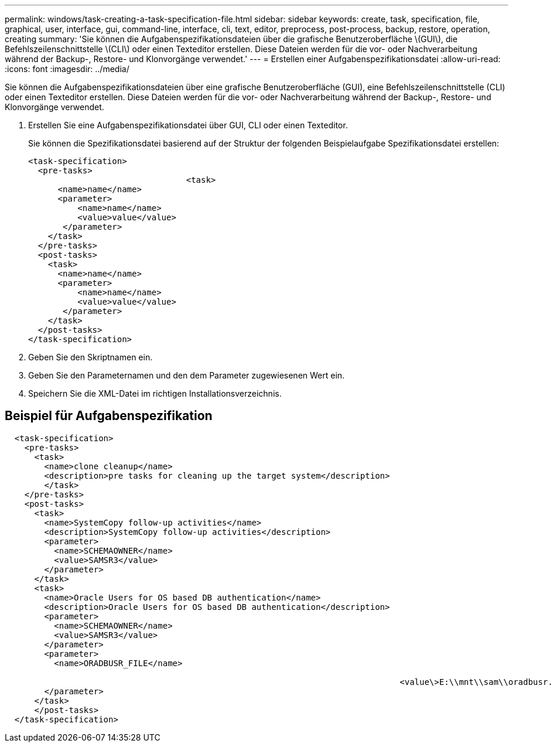 ---
permalink: windows/task-creating-a-task-specification-file.html 
sidebar: sidebar 
keywords: create, task, specification, file, graphical, user, interface, gui, command-line, interface, cli, text, editor, preprocess, post-process, backup, restore, operation, creating 
summary: 'Sie können die Aufgabenspezifikationsdateien über die grafische Benutzeroberfläche \(GUI\), die Befehlszeilenschnittstelle \(CLI\) oder einen Texteditor erstellen. Diese Dateien werden für die vor- oder Nachverarbeitung während der Backup-, Restore- und Klonvorgänge verwendet.' 
---
= Erstellen einer Aufgabenspezifikationsdatei
:allow-uri-read: 
:icons: font
:imagesdir: ../media/


[role="lead"]
Sie können die Aufgabenspezifikationsdateien über eine grafische Benutzeroberfläche (GUI), eine Befehlszeilenschnittstelle (CLI) oder einen Texteditor erstellen. Diese Dateien werden für die vor- oder Nachverarbeitung während der Backup-, Restore- und Klonvorgänge verwendet.

. Erstellen Sie eine Aufgabenspezifikationsdatei über GUI, CLI oder einen Texteditor.
+
Sie können die Spezifikationsdatei basierend auf der Struktur der folgenden Beispielaufgabe Spezifikationsdatei erstellen:

+
[listing]
----

<task-specification>
  <pre-tasks>
				<task>
      <name>name</name>
      <parameter>
          <name>name</name>
          <value>value</value>
       </parameter>
    </task>
  </pre-tasks>
  <post-tasks>
    <task>
      <name>name</name>
      <parameter>
          <name>name</name>
          <value>value</value>
       </parameter>
    </task>
  </post-tasks>
</task-specification>
----
. Geben Sie den Skriptnamen ein.
. Geben Sie den Parameternamen und den dem Parameter zugewiesenen Wert ein.
. Speichern Sie die XML-Datei im richtigen Installationsverzeichnis.




== Beispiel für Aufgabenspezifikation

[listing]
----

  <task-specification>
    <pre-tasks>
      <task>
        <name>clone cleanup</name>
        <description>pre tasks for cleaning up the target system</description>
        </task>
    </pre-tasks>
    <post-tasks>
      <task>
        <name>SystemCopy follow-up activities</name>
        <description>SystemCopy follow-up activities</description>
        <parameter>
          <name>SCHEMAOWNER</name>
          <value>SAMSR3</value>
        </parameter>
      </task>
      <task>
        <name>Oracle Users for OS based DB authentication</name>
        <description>Oracle Users for OS based DB authentication</description>
        <parameter>
          <name>SCHEMAOWNER</name>
          <value>SAMSR3</value>
        </parameter>
        <parameter>
          <name>ORADBUSR_FILE</name>

										<value\>E:\\mnt\\sam\\oradbusr.sql</value\>
        </parameter>
      </task>
      </post-tasks>
  </task-specification>
----